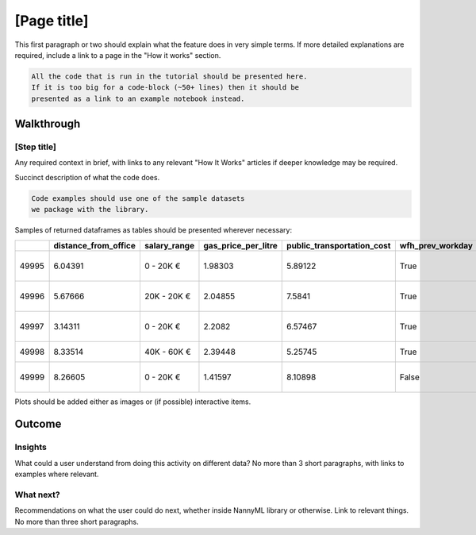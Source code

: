 =================
[Page title]
=================

This first paragraph or two should explain what the feature does in very simple terms. If more detailed explanations are required, include a link to a page in the "How it works" section.


.. code-block:: python

    All the code that is run in the tutorial should be presented here.
    If it is too big for a code-block (~50+ lines) then it should be 
    presented as a link to an example notebook instead.


Walkthrough
===========

[Step title]
~~~~~~~~~~~~

Any required context in brief, with links to any relevant "How It Works" articles if deeper knowledge may be required.

Succinct description of what the code does.

.. code-block:: python

    Code examples should use one of the sample datasets 
    we package with the library.


Samples of returned dataframes as tables should be presented wherever necessary:

+-------+------------------------+----------------+-----------------------+------------------------------+--------------------+-----------+----------+--------------+---------------------+----------------+-------------+
|       |   distance_from_office | salary_range   |   gas_price_per_litre |   public_transportation_cost | wfh_prev_workday   | workday   |   tenure |   identifier | timestamp           |   y_pred_proba | partition   |
+=======+========================+================+=======================+==============================+====================+===========+==========+==============+=====================+================+=============+
| 49995 |                6.04391 | 0 - 20K €      |               1.98303 |                      5.89122 | True               | Thursday  |  6.41158 |        99995 | 2021-01-01 02:42:38 |           0.17 | analysis    |
+-------+------------------------+----------------+-----------------------+------------------------------+--------------------+-----------+----------+--------------+---------------------+----------------+-------------+
| 49996 |                5.67666 | 20K - 20K €    |               2.04855 |                      7.5841  | True               | Wednesday |  3.86351 |        99996 | 2021-01-01 04:04:01 |           0.55 | analysis    |
+-------+------------------------+----------------+-----------------------+------------------------------+--------------------+-----------+----------+--------------+---------------------+----------------+-------------+
| 49997 |                3.14311 | 0 - 20K €      |               2.2082  |                      6.57467 | True               | Tuesday   |  6.46297 |        99997 | 2021-01-01 04:12:57 |           0.22 | analysis    |
+-------+------------------------+----------------+-----------------------+------------------------------+--------------------+-----------+----------+--------------+---------------------+----------------+-------------+
| 49998 |                8.33514 | 40K - 60K €    |               2.39448 |                      5.25745 | True               | Monday    |  6.40706 |        99998 | 2021-01-01 04:17:41 |           0.02 | analysis    |
+-------+------------------------+----------------+-----------------------+------------------------------+--------------------+-----------+----------+--------------+---------------------+----------------+-------------+
| 49999 |                8.26605 | 0 - 20K €      |               1.41597 |                      8.10898 | False              | Friday    |  6.90411 |        99999 | 2021-01-01 04:29:32 |           0.02 | analysis    |
+-------+------------------------+----------------+-----------------------+------------------------------+--------------------+-----------+----------+--------------+---------------------+----------------+-------------+

Plots should be added either as images or (if possible) interactive items.

.. image:: ./_static/perf-est-guide-syth-example.svg

Outcome
======================================

Insights
~~~~~~~~~

What could a user understand from doing this activity on different data? No more than 3 short paragraphs, with links to examples where relevant.

What next?
~~~~~~~~~~

Recommendations on what the user could do next, whether inside NannyML library or otherwise. Link to relevant things. No more than three short paragraphs.
